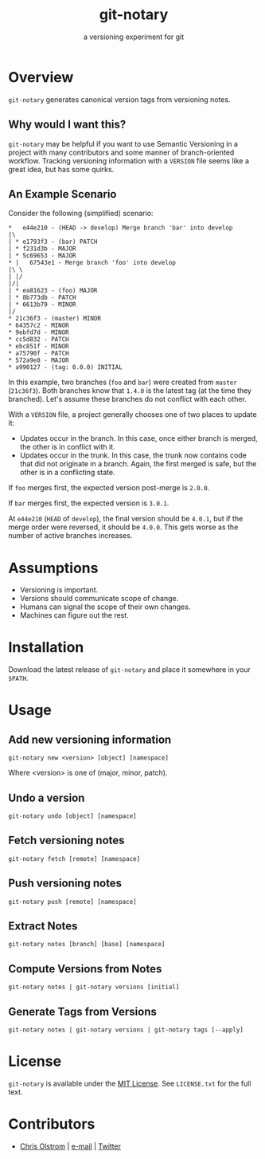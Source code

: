 #+TITLE: git-notary
#+SUBTITLE: a versioning experiment for git
#+LATEX: \pagebreak

* Overview

~git-notary~ generates canonical version tags from versioning notes.

** Why would I want this?

~git-notary~ may be helpful if you want to use Semantic Versioning in a project
with many contributors and some manner of branch-oriented workflow. Tracking
versioning information with a ~VERSION~ file seems like a great idea, but has
some quirks.

** An Example Scenario

Consider the following (simplified) scenario:

#+BEGIN_EXAMPLE
  ,*   e44e210 - (HEAD -> develop) Merge branch 'bar' into develop
  |\
  | * e1793f3 - (bar) PATCH
  | * f231d3b - MAJOR 
  | * 5c69653 - MAJOR
  ,* |   67543e1 - Merge branch 'foo' into develop
  |\ \
  | |/
  |/|
  | * ea81623 - (foo) MAJOR
  | * 8b773db - PATCH
  | * 6613b79 - MINOR
  |/
  ,* 21c36f3 - (master) MINOR
  ,* 64357c2 - MINOR
  ,* 9ebfd7d - MINOR
  ,* cc5d832 - PATCH
  ,* ebc851f - MINOR
  ,* a75790f - PATCH
  ,* 572a9e8 - MAJOR
  ,* a990127 - (tag: 0.0.0) INITIAL
#+END_EXAMPLE

In this example, two branches (~foo~ and ~bar~) were created from ~master~
(~21c36f3~). Both branches know that ~1.4.0~ is the latest tag (at the time they
branched). Let's assume these branches do not conflict with each other.

With a ~VERSION~ file, a project generally chooses one of two places to update it:

- Updates occur in the branch. In this case, once either branch is merged, the
  other is in conflict with it.
- Updates occur in the trunk. In this case, the trunk now contains code that did
  not originate in a branch. Again, the first merged is safe, but the other is
  in a conflicting state.

If ~foo~ merges first, the expected version post-merge is ~2.0.0~.

If ~bar~ merges first, the expected version is ~3.0.1~.

At ~e44e210~ (~HEAD~ of ~develop~), the final version should be ~4.0.1~, but if
the merge order were reversed, it should be ~4.0.0~. This gets worse as the
number of active branches increases.

* Assumptions

- Versioning is important.
- Versions should communicate scope of change.
- Humans can signal the scope of their own changes.
- Machines can figure out the rest.

* Installation

Download the latest release of ~git-notary~ and place it somewhere in your ~$PATH~.
#+LATEX: \pagebreak

* Usage

** Add new versioning information

#+BEGIN_SRC shell
  git-notary new <version> [object] [namespace]
#+END_SRC

Where <version> is one of (major, minor, patch).

** Undo a version

#+BEGIN_SRC shell
  git-notary undo [object] [namespace]
#+END_SRC

** Fetch versioning notes

#+BEGIN_SRC shell
  git-notary fetch [remote] [namespace]
#+END_SRC

** Push versioning notes

#+BEGIN_SRC shell
  git-notary push [remote] [namespace]
#+END_SRC

** Extract Notes

#+BEGIN_SRC shell
  git-notary notes [branch] [base] [namespace]
#+END_SRC

** Compute Versions from Notes

#+BEGIN_SRC shell
  git-notary notes | git-notary versions [initial]
#+END_SRC

** Generate Tags from Versions

#+BEGIN_SRC shell
  git-notary notes | git-notary versions | git-notary tags [--apply]
#+END_SRC

* License

~git-notary~ is available under the [[https://tldrlegal.com/license/mit-license][MIT License]]. See ~LICENSE.txt~ for the full text.

* Contributors
- [[https://colstrom.github.io/][Chris Olstrom]] | [[mailto:chris@olstrom.com][e-mail]] | [[https://twitter.com/ChrisOlstrom][Twitter]]
